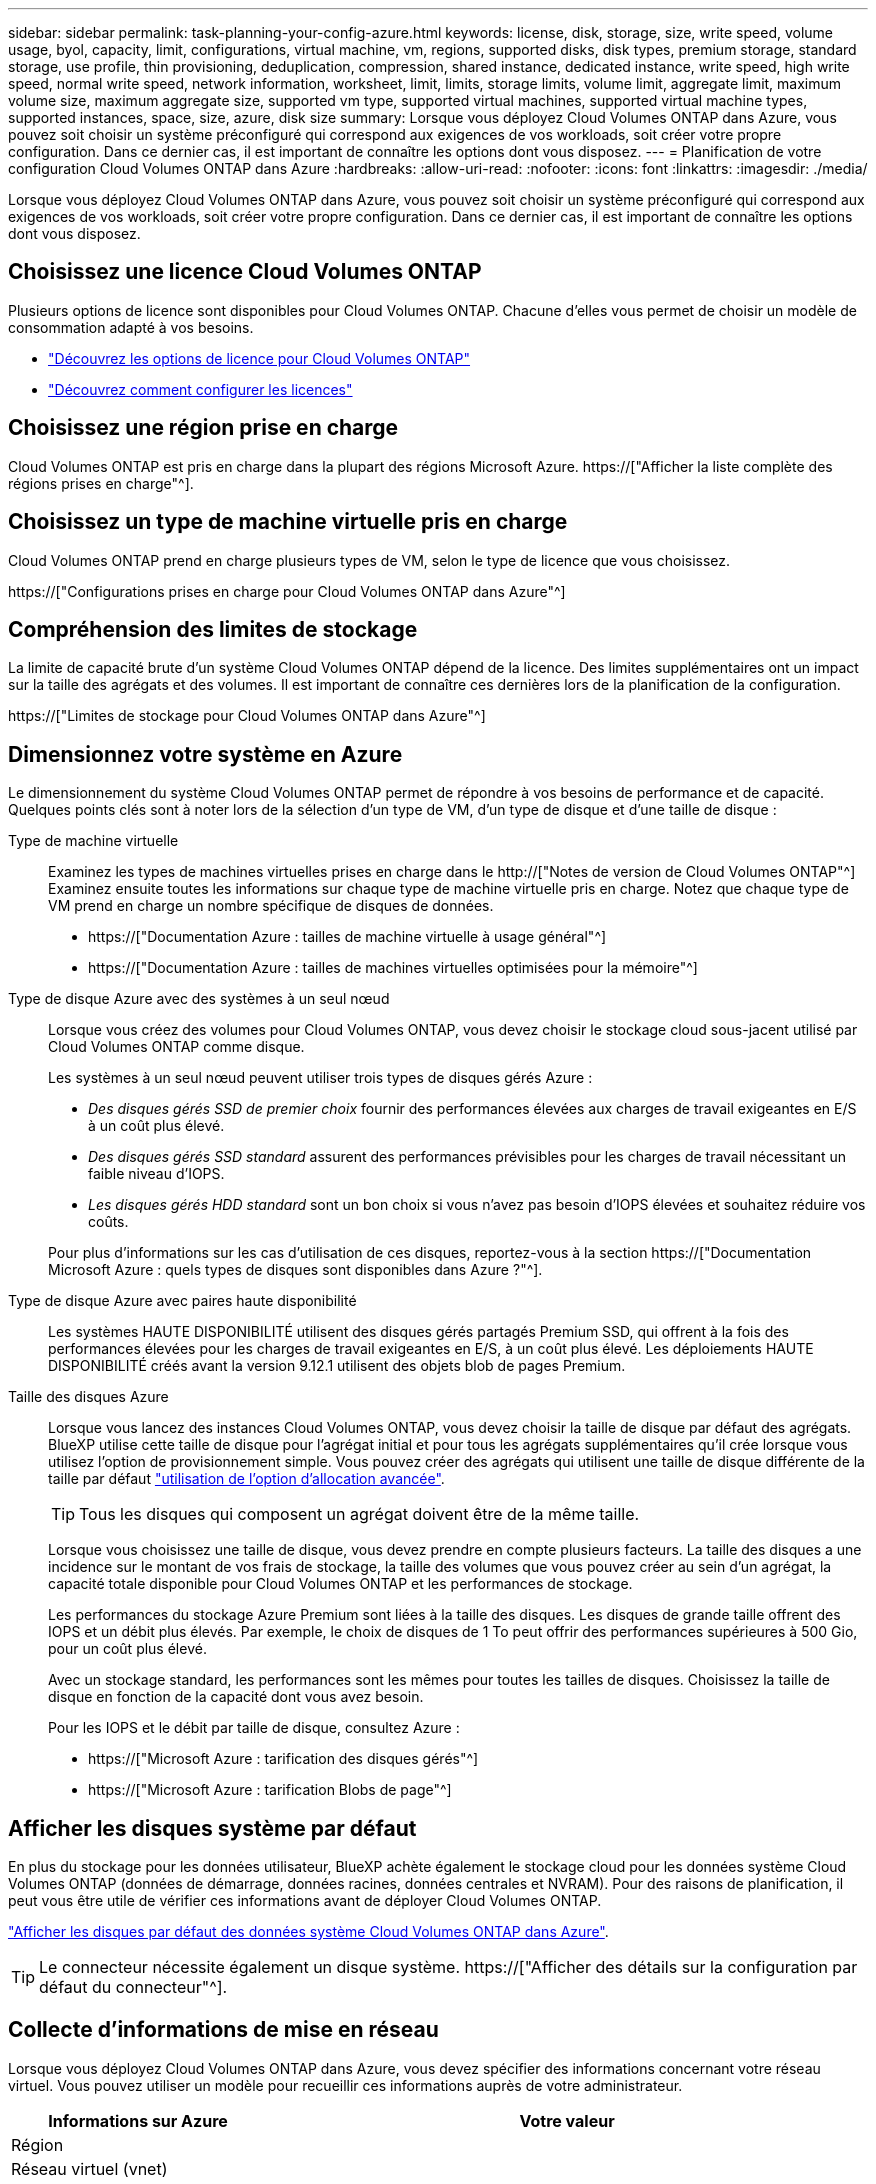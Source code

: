 ---
sidebar: sidebar 
permalink: task-planning-your-config-azure.html 
keywords: license, disk, storage, size, write speed, volume usage, byol, capacity, limit, configurations, virtual machine, vm, regions, supported disks, disk types, premium storage, standard storage, use profile, thin provisioning, deduplication, compression, shared instance, dedicated instance, write speed, high write speed, normal write speed, network information, worksheet, limit, limits, storage limits, volume limit, aggregate limit, maximum volume size, maximum aggregate size, supported vm type, supported virtual machines, supported virtual machine types, supported instances, space, size, azure, disk size 
summary: Lorsque vous déployez Cloud Volumes ONTAP dans Azure, vous pouvez soit choisir un système préconfiguré qui correspond aux exigences de vos workloads, soit créer votre propre configuration. Dans ce dernier cas, il est important de connaître les options dont vous disposez. 
---
= Planification de votre configuration Cloud Volumes ONTAP dans Azure
:hardbreaks:
:allow-uri-read: 
:nofooter: 
:icons: font
:linkattrs: 
:imagesdir: ./media/


[role="lead"]
Lorsque vous déployez Cloud Volumes ONTAP dans Azure, vous pouvez soit choisir un système préconfiguré qui correspond aux exigences de vos workloads, soit créer votre propre configuration. Dans ce dernier cas, il est important de connaître les options dont vous disposez.



== Choisissez une licence Cloud Volumes ONTAP

Plusieurs options de licence sont disponibles pour Cloud Volumes ONTAP. Chacune d'elles vous permet de choisir un modèle de consommation adapté à vos besoins.

* link:concept-licensing.html["Découvrez les options de licence pour Cloud Volumes ONTAP"]
* link:task-set-up-licensing-azure.html["Découvrez comment configurer les licences"]




== Choisissez une région prise en charge

Cloud Volumes ONTAP est pris en charge dans la plupart des régions Microsoft Azure. https://["Afficher la liste complète des régions prises en charge"^].



== Choisissez un type de machine virtuelle pris en charge

Cloud Volumes ONTAP prend en charge plusieurs types de VM, selon le type de licence que vous choisissez.

https://["Configurations prises en charge pour Cloud Volumes ONTAP dans Azure"^]



== Compréhension des limites de stockage

La limite de capacité brute d'un système Cloud Volumes ONTAP dépend de la licence. Des limites supplémentaires ont un impact sur la taille des agrégats et des volumes. Il est important de connaître ces dernières lors de la planification de la configuration.

https://["Limites de stockage pour Cloud Volumes ONTAP dans Azure"^]



== Dimensionnez votre système en Azure

Le dimensionnement du système Cloud Volumes ONTAP permet de répondre à vos besoins de performance et de capacité. Quelques points clés sont à noter lors de la sélection d'un type de VM, d'un type de disque et d'une taille de disque :

Type de machine virtuelle:: Examinez les types de machines virtuelles prises en charge dans le http://["Notes de version de Cloud Volumes ONTAP"^] Examinez ensuite toutes les informations sur chaque type de machine virtuelle pris en charge. Notez que chaque type de VM prend en charge un nombre spécifique de disques de données.
+
--
* https://["Documentation Azure : tailles de machine virtuelle à usage général"^]
* https://["Documentation Azure : tailles de machines virtuelles optimisées pour la mémoire"^]


--
Type de disque Azure avec des systèmes à un seul nœud:: Lorsque vous créez des volumes pour Cloud Volumes ONTAP, vous devez choisir le stockage cloud sous-jacent utilisé par Cloud Volumes ONTAP comme disque.
+
--
Les systèmes à un seul nœud peuvent utiliser trois types de disques gérés Azure :

* _Des disques gérés SSD de premier choix_ fournir des performances élevées aux charges de travail exigeantes en E/S à un coût plus élevé.
* _Des disques gérés SSD standard_ assurent des performances prévisibles pour les charges de travail nécessitant un faible niveau d'IOPS.
* _Les disques gérés HDD standard_ sont un bon choix si vous n'avez pas besoin d'IOPS élevées et souhaitez réduire vos coûts.


Pour plus d'informations sur les cas d'utilisation de ces disques, reportez-vous à la section https://["Documentation Microsoft Azure : quels types de disques sont disponibles dans Azure ?"^].

--
Type de disque Azure avec paires haute disponibilité:: Les systèmes HAUTE DISPONIBILITÉ utilisent des disques gérés partagés Premium SSD, qui offrent à la fois des performances élevées pour les charges de travail exigeantes en E/S, à un coût plus élevé. Les déploiements HAUTE DISPONIBILITÉ créés avant la version 9.12.1 utilisent des objets blob de pages Premium.
Taille des disques Azure:: Lorsque vous lancez des instances Cloud Volumes ONTAP, vous devez choisir la taille de disque par défaut des agrégats. BlueXP utilise cette taille de disque pour l'agrégat initial et pour tous les agrégats supplémentaires qu'il crée lorsque vous utilisez l'option de provisionnement simple. Vous pouvez créer des agrégats qui utilisent une taille de disque différente de la taille par défaut link:task-create-aggregates.html["utilisation de l'option d'allocation avancée"].
+
--

TIP: Tous les disques qui composent un agrégat doivent être de la même taille.

Lorsque vous choisissez une taille de disque, vous devez prendre en compte plusieurs facteurs. La taille des disques a une incidence sur le montant de vos frais de stockage, la taille des volumes que vous pouvez créer au sein d'un agrégat, la capacité totale disponible pour Cloud Volumes ONTAP et les performances de stockage.

Les performances du stockage Azure Premium sont liées à la taille des disques. Les disques de grande taille offrent des IOPS et un débit plus élevés. Par exemple, le choix de disques de 1 To peut offrir des performances supérieures à 500 Gio, pour un coût plus élevé.

Avec un stockage standard, les performances sont les mêmes pour toutes les tailles de disques. Choisissez la taille de disque en fonction de la capacité dont vous avez besoin.

Pour les IOPS et le débit par taille de disque, consultez Azure :

* https://["Microsoft Azure : tarification des disques gérés"^]
* https://["Microsoft Azure : tarification Blobs de page"^]


--




== Afficher les disques système par défaut

En plus du stockage pour les données utilisateur, BlueXP achète également le stockage cloud pour les données système Cloud Volumes ONTAP (données de démarrage, données racines, données centrales et NVRAM). Pour des raisons de planification, il peut vous être utile de vérifier ces informations avant de déployer Cloud Volumes ONTAP.

link:reference-default-configs.html#azure-single-node["Afficher les disques par défaut des données système Cloud Volumes ONTAP dans Azure"].


TIP: Le connecteur nécessite également un disque système. https://["Afficher des détails sur la configuration par défaut du connecteur"^].



== Collecte d'informations de mise en réseau

Lorsque vous déployez Cloud Volumes ONTAP dans Azure, vous devez spécifier des informations concernant votre réseau virtuel. Vous pouvez utiliser un modèle pour recueillir ces informations auprès de votre administrateur.

[cols="30,70"]
|===
| Informations sur Azure | Votre valeur 


| Région |  


| Réseau virtuel (vnet) |  


| Sous-réseau |  


| Groupe de sécurité réseau (s'il s'agit du vôtre) |  
|===


== Choisissez une vitesse d'écriture

BlueXP vous permet de choisir un paramètre de vitesse d'écriture pour Cloud Volumes ONTAP. Avant de choisir une vitesse d'écriture, vous devez comprendre les différences entre les paramètres normaux et élevés et les risques et les recommandations lors de l'utilisation de la vitesse d'écriture élevée. link:concept-write-speed.html["En savoir plus sur la vitesse d'écriture"].



== Choisissez un profil d'utilisation du volume

ONTAP comprend plusieurs fonctionnalités d'efficacité du stockage qui permettent de réduire la quantité totale de stockage nécessaire. Lorsque vous créez un volume dans BlueXP, vous pouvez choisir un profil qui active ces fonctionnalités ou un profil qui les désactive. Vous devez en savoir plus sur ces fonctionnalités pour vous aider à choisir le profil à utiliser.

Les fonctionnalités d'efficacité du stockage NetApp offrent les avantages suivants :

Provisionnement fin:: Met à la disposition des hôtes ou des utilisateurs une quantité de stockage logique supérieure au stockage effectivement présent dans votre pool physique. L'espace de stockage est alloué de manière dynamique, et non au préalable, à chaque volume lors de l'écriture des données.
Déduplication:: Améliore l'efficacité en identifiant les blocs de données identiques et en les remplaçant par des références à un seul bloc partagé. Cette technique réduit les besoins de stockage en éliminant les blocs de données redondants qui résident dans le même volume.
Compression:: Réduit la capacité physique requise pour stocker les données en les compressant dans un volume sur un stockage primaire, secondaire ou d'archivage.

